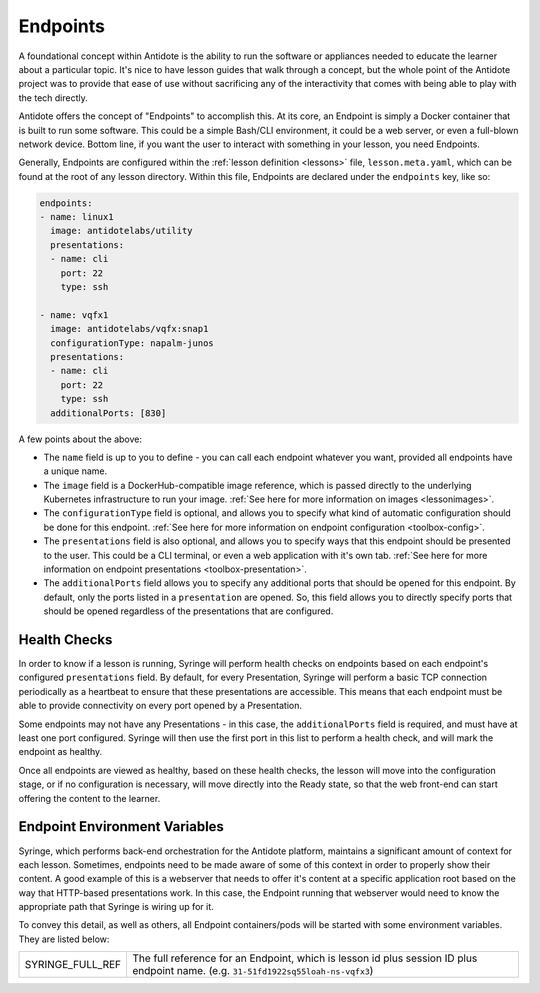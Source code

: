 Endpoints
============================

A foundational concept within Antidote is the ability to run the software or appliances needed
to educate the learner about a particular topic. It's nice to have lesson guides that walk
through a concept, but the whole point of the Antidote project was to provide that ease of use
without sacrificing any of the interactivity that comes with being able to play with the tech directly.

Antidote offers the concept of "Endpoints" to accomplish this. At its core, an Endpoint is simply a
Docker container that is built to run some software. This could be a simple Bash/CLI environment,
it could be a web server, or even a full-blown network device. Bottom line, if you want the user
to interact with something in your lesson, you need Endpoints.

Generally, Endpoints are configured within the :ref:`lesson definition <lessons>` file, ``lesson.meta.yaml``,
which can be found at the root of any lesson directory. Within this file, Endpoints are declared under the
``endpoints`` key, like so:

.. CODE:: yaml

  endpoints:
  - name: linux1
    image: antidotelabs/utility
    presentations:
    - name: cli
      port: 22
      type: ssh

  - name: vqfx1
    image: antidotelabs/vqfx:snap1
    configurationType: napalm-junos
    presentations:
    - name: cli
      port: 22
      type: ssh
    additionalPorts: [830]

A few points about the above:

- The ``name`` field is up to you to define - you can call each endpoint whatever you want, provided all endpoints
  have a unique name.
- The ``image`` field is a DockerHub-compatible image reference, which is passed directly to the underlying Kubernetes
  infrastructure to run your image. :ref:`See here for more information on images <lessonimages>`.
- The ``configurationType`` field is optional, and allows you to specify what kind of automatic
  configuration should be done for this endpoint. :ref:`See here for more information on endpoint configuration <toolbox-config>`.
- The ``presentations`` field is also optional, and allows you to specify ways that this endpoint should be presented to
  the user. This could be a CLI terminal, or even a web application with it's own tab.
  :ref:`See here for more information on endpoint presentations <toolbox-presentation>`.
- The ``additionalPorts`` field allows you to specify any additional ports that should be opened for this endpoint.
  By default, only the ports listed in a ``presentation`` are opened. So, this field allows you to directly specify
  ports that should be opened regardless of the presentations that are configured.


Health Checks
~~~~~~~~~~~~~

In order to know if a lesson is running, Syringe will perform health checks on endpoints based on each endpoint's configured
``presentations`` field. By default, for every Presentation, Syringe will perform a basic TCP connection periodically
as a heartbeat to ensure that these presentations are accessible. This means that each endpoint must be able to provide connectivity
on every port opened by a Presentation.

Some endpoints may not have any Presentations - in this case, the ``additionalPorts`` field is required, and must have at least one port
configured. Syringe will then use the first port in this list to perform a health check, and will mark the endpoint as healthy.

Once all endpoints are viewed as healthy, based on these health checks, the lesson will move into the configuration stage, or if no configuration
is necessary, will move directly into the Ready state, so that the web front-end can start offering the content to the learner.

Endpoint Environment Variables
~~~~~~~~~~~~~~~~~~~~~~~~~~~~~~

Syringe, which performs back-end orchestration for the Antidote platform, maintains a significant amount of context for each lesson.
Sometimes, endpoints need to be made aware of some of this context in order to properly show their content. A good example of this is a webserver
that needs to offer it's content at a specific application root based on the way that HTTP-based presentations work.
In this case, the Endpoint running that webserver would need to know the appropriate path that Syringe is wiring up for it.

To convey this detail, as well as others, all Endpoint containers/pods will be started with some environment variables. They are listed below:

======================================  ============================================================
SYRINGE_FULL_REF                          The full reference for an Endpoint, which is lesson id plus session
                                          ID plus endpoint name. (e.g. ``31-51fd1922sq55loah-ns-vqfx3``)
======================================  ============================================================

